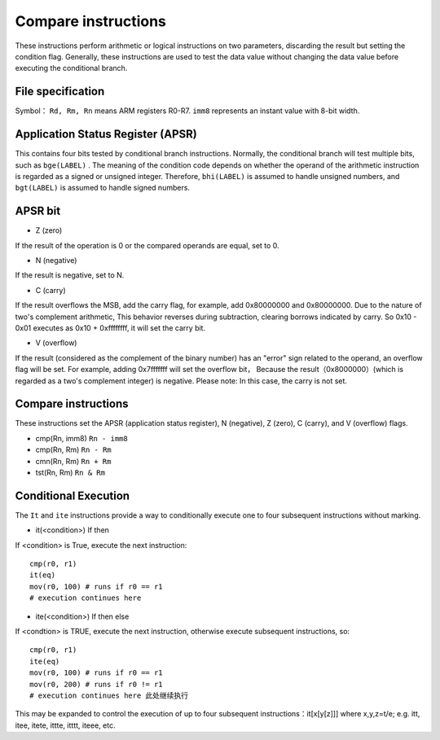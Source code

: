 Compare instructions
=======================

These instructions perform arithmetic or logical instructions on two parameters, discarding the result but setting the condition flag. Generally, these instructions are used to test the data value without changing the data value before executing the conditional branch.

File specification
--------------------

Symbol： ``Rd, Rm, Rn`` means ARM registers R0-R7.  ``imm8`` represents an instant value with 8-bit width.

Application Status Register (APSR)
----------------------------------------------

This contains four bits tested by conditional branch instructions. Normally, the conditional branch will test multiple bits, such as  ``bge(LABEL)`` .
The meaning of the condition code depends on whether the operand of the arithmetic instruction is regarded as a signed or unsigned integer. Therefore, ``bhi(LABEL)`` is assumed to handle unsigned numbers, and ``bgt(LABEL)`` is assumed to handle signed numbers.

APSR bit
---------

* Z (zero)

If the result of the operation is 0 or the compared operands are equal, set to 0.

* N (negative)

If the result is negative, set to N.

* C (carry)

If the result overflows the MSB, add the carry flag, for example, add 0x80000000 and 0x80000000. Due to the nature of two's complement arithmetic,
This behavior reverses during subtraction, clearing borrows indicated by carry. So 0x10 - 0x01 executes as 0x10 + 0xffffffff, it will set the carry bit.

* V (overflow)

If the result (considered as the complement of the binary number) has an "error" sign related to the operand, an overflow flag will be set. For example, adding 0x7fffffff will set the overflow bit，
Because the result（0x8000000）(which is regarded as a two's complement integer) is negative. Please note: In this case, the carry is not set.

Compare instructions
-----------------------

These instructions set the APSR (application status register), N (negative), Z (zero), C (carry), and V (overflow) flags.

* cmp(Rn, imm8) ``Rn - imm8``
* cmp(Rn, Rm) ``Rn - Rm``
* cmn(Rn, Rm) ``Rn + Rm``
* tst(Rn, Rm) ``Rn & Rm``

Conditional Execution
---------------------

The ``It`` and ``ite`` instructions provide a way to conditionally execute one to four subsequent instructions without marking.

* it(<condition>) If then

If <condition> is True, execute the next instruction:

::

    cmp(r0, r1)
    it(eq)
    mov(r0, 100) # runs if r0 == r1
    # execution continues here 

* ite(<condition>) If then else

If <condtion> is TRUE, execute the next instruction, otherwise execute subsequent instructions, so:

::

    cmp(r0, r1)
    ite(eq)
    mov(r0, 100) # runs if r0 == r1
    mov(r0, 200) # runs if r0 != r1
    # execution continues here 此处继续执行

This may be expanded to control the execution of up to four subsequent instructions：it[x[y[z]]] where x,y,z=t/e; e.g. itt, itee, itete, ittte, itttt, iteee, etc.
